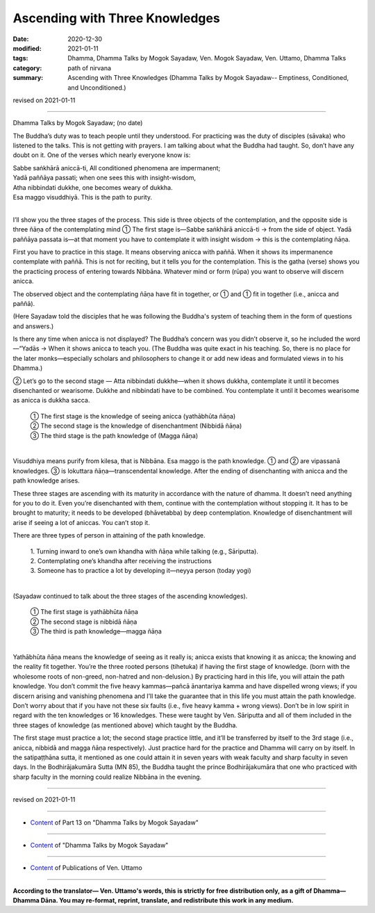=============================================
Ascending with Three Knowledges
=============================================

:date: 2020-12-30
:modified: 2021-01-11
:tags: Dhamma, Dhamma Talks by Mogok Sayadaw, Ven. Mogok Sayadaw, Ven. Uttamo, Dhamma Talks
:category: path of nirvana
:summary: Ascending with Three Knowledges (Dhamma Talks by Mogok Sayadaw-- Emptiness, Conditioned, and Unconditioned.)

revised on 2021-01-11

------

Dhamma Talks by Mogok Sayadaw; (no date)

The Buddha’s duty was to teach people until they understood. For practicing was the duty of disciples (sāvaka) who listened to the talks. This is not getting with prayers. I am talking about what the Buddha had taught. So, don’t have any doubt on it. One of the verses which nearly everyone know is:

| Sabbe saṅkhārā aniccā-ti,		All conditioned phenomena are impermanent;
| Yadā paññāya passati;		when one sees this with insight-wisdom,
| Atha nibbindati dukkhe,		one becomes weary of dukkha.
| Esa maggo visuddhiyā.		This is the path to purity.
| 

I’ll show you the three stages of the process. This side is three objects of the contemplation, and the opposite side is three ñāṇa of the contemplating mind ① The first stage is—Sabbe saṅkhārā aniccā-ti → from the side of object. Yadā paññāya passata is—at that moment you have to contemplate it with insight wisdom → this is the contemplating ñāṇa.

First you have to practice in this stage. It means observing anicca with paññā. When it shows its impermanence contemplate with paññā. This is not for reciting, but it tells you for the contemplation. This is the gatha (verse) shows you the practicing process of entering towards Nibbāna. Whatever mind or form (rūpa) you want to observe will discern anicca.

The observed object and the contemplating ñāṇa have fit in together, or ① and ① fit in together (i.e., anicca and paññā).

(Here Sayadaw told the disciples that he was following the Buddha's system of teaching them in the form of questions and answers.)

Is there any time when anicca is not displayed? The Buddha’s concern was you didn’t observe it, so he included the word—“Yadās → When it shows anicca to teach you. (The Buddha was quite exact in his teaching. So, there is no place for the later monks—especially scholars and philosophers to change it or add new ideas and formulated views in to his Dhamma.)

② Let’s go to the second stage —
Atta nibbindati dukkhe—when it shows dukkha, contemplate it until it becomes disenchanted or wearisome. Dukkhe and nibbindati have to be combined. You contemplate it until it becomes wearisome as anicca is dukkha sacca.

    | ① The first stage is the knowledge of seeing anicca (yathābhūta ñāṇa)
    | ② The second stage is the knowledge of disenchantment (Nibbidā ñāṇa)
    | ③ The third stage is the path knowledge of (Magga ñāṇa)
    | 

Visuddhiya means purify from kilesa, that is Nibbāna. Esa maggo is the path knowledge. ① and ② are vipassanā knowledges. ③ is lokuttara ñāṇa—transcendental knowledge. After the ending of disenchanting with anicca and the path knowledge arises.

These three stages are ascending with its maturity in accordance with the nature of dhamma. It doesn’t need anything for you to do it. Even you’re disenchanted with them, continue with the contemplation without stopping it. It has to be brought to maturity; it needs to be developed (bhāvetabba) by deep contemplation. Knowledge of disenchantment will arise if seeing a lot of aniccas. You can’t stop it.

There are three types of person in attaining of the path knowledge.

    | 1. Turning inward to one’s own khandha with ñāṇa while talking (e.g., Sāriputta).
    | 2. Contemplating one’s khandha after receiving the instructions
    | 3. Someone has to practice a lot by developing it—neyya person (today yogi)
    | 

(Sayadaw continued to talk about the three stages of the ascending knowledges).

    | ①  The first stage is yathābhūta ñāṇa
    | ②  The second stage is nibbidā ñāṇa
    | ③  The third is path knowledge—magga ñāṇa
    | 

Yathābhūta ñāṇa means the knowledge of seeing as it really is; anicca exists that knowing it as anicca; the knowing and the reality fit together. You’re the three rooted persons (tihetuka) if having the first stage of knowledge. (born with the wholesome roots of non-greed, non-hatred and non-delusion.) By practicing hard in this life, you will attain the path knowledge. You don’t commit the five heavy kammas—pañcā ānantariya kamma and have dispelled wrong views; if you discern arising and vanishing phenomena and I’ll take the guarantee that in this life you must attain the path knowledge. Don’t worry about that if you have not these six faults (i.e., five heavy kamma + wrong views). Don’t be in low spirit in regard with the ten knowledges or 16 knowledges. These were taught by Ven. Sāriputta and all of them included in the three stages of knowledge (as mentioned above) which taught by the Buddha.

The first stage must practice a lot; the second stage practice little, and it’ll be transferred by itself to the 3rd stage (i.e., anicca, nibbidā and magga ñāṇa respectively). Just practice hard for the practice and Dhamma will carry on by itself. In the satipaṭṭhāna sutta, it mentioned as one could attain it in seven years with weak faculty and sharp faculty in seven days. In the Bodhirājakumāra Sutta (MN 85), the Buddha taught the prince Bodhirājakumāra that one who practiced with sharp faculty in the morning could realize Nibbāna in the evening.

------

revised on 2021-01-11

------

- `Content <{filename}pt13-content-of-part13%zh.rst>`__ of Part 13 on "Dhamma Talks by Mogok Sayadaw"

------

- `Content <{filename}content-of-dhamma-talks-by-mogok-sayadaw%zh.rst>`__ of "Dhamma Talks by Mogok Sayadaw"

------

- `Content <{filename}../publication-of-ven-uttamo%zh.rst>`__ of Publications of Ven. Uttamo

------

**According to the translator— Ven. Uttamo's words, this is strictly for free distribution only, as a gift of Dhamma—Dhamma Dāna. You may re-format, reprint, translate, and redistribute this work in any medium.**

..
  2021-01-11 rev. proofread by bhante
  2020-12-30 create rst; post on 12-30